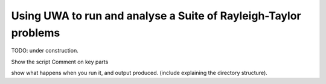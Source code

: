 .. _uwa-examples-raytay-run-suite:

Using UWA to run and analyse a Suite of Rayleigh-Taylor problems
----------------------------------------------------------------

TODO: under construction.

Show the script
Comment on key parts

show what happens when you run it, and output produced.
(include explaining the directory structure).
